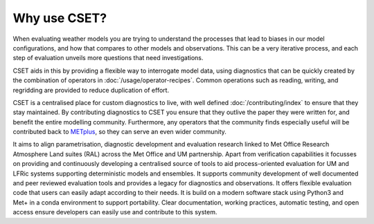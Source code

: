 Why use CSET?
=============

When evaluating weather models you are trying to understand the processes that
lead to biases in our model configurations, and how that compares to other
models and observations. This can be a very iterative process, and each step of
evaluation unveils more questions that need investigations.

CSET aids in this by providing a flexible way to interrogate model data, using
diagnostics that can be quickly created by the combination of operators in
:doc:`/usage/operator-recipes`. Common operations such as reading, writing, and
regridding are provided to reduce duplication of effort.

CSET is a centralised place for custom diagnostics to live, with well defined
:doc:`/contributing/index` to ensure that they stay maintained. By contributing
diagnostics to CSET you ensure that they outlive the paper they were written
for, and benefit the entire modelling community. Furthermore, any operators that
the community finds especially useful will be contributed back to METplus_, so
they can serve an even wider community.

It aims to align parametrisation, diagnostic development and evaluation research
linked to Met Office Research Atmosphere Land suites (RAL) across the Met Office
and UM partnership. Apart from verification capabilities it focusses on
providing and continuously developing a centralised source of tools to aid
process-oriented evaluation for UM and LFRic systems supporting deterministic
models and ensembles. It supports community development of well documented and
peer reviewed evaluation tools and provides a legacy for diagnostics and
observations. It offers flexible evaluation code that users can easily adapt
according to their needs. It is build on a modern software stack using Python3
and Met+ in a conda environment to support portability. Clear documentation,
working practices, automatic testing, and open access ensure developers can
easily use and contribute to this system.

.. _METplus: https://dtcenter.org/community-code/metplus
